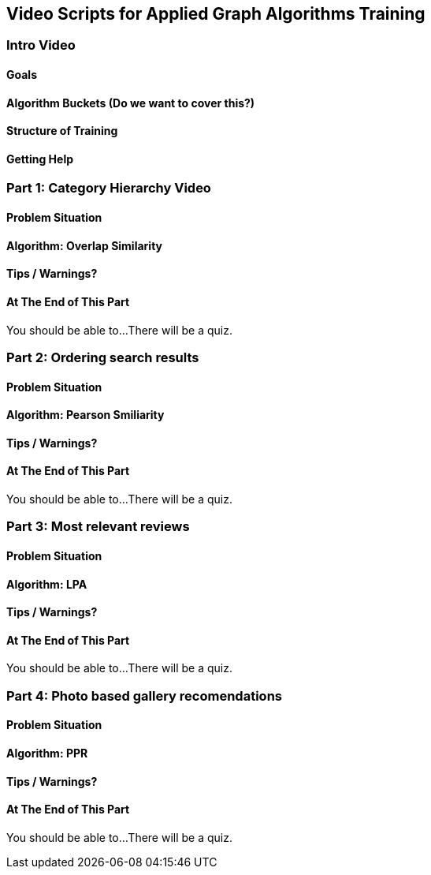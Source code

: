 == Video Scripts for Applied Graph Algorithms Training

=== Intro Video

==== Goals
==== Algorithm Buckets (Do we want to cover this?)
==== Structure of Training
==== Getting Help

=== Part 1: Category Hierarchy Video

==== Problem Situation
==== Algorithm: Overlap Similarity
==== Tips / Warnings? 
==== At The End of This Part
You should be able to...
There will be a quiz.

=== Part 2: Ordering search results

==== Problem Situation
==== Algorithm: Pearson Smiliarity
==== Tips / Warnings?  
==== At The End of This Part
You should be able to...
There will be a quiz.

=== Part 3: Most relevant reviews

==== Problem Situation
==== Algorithm: LPA
==== Tips / Warnings? 
==== At The End of This Part
You should be able to...
There will be a quiz.

=== Part 4: Photo based gallery recomendations

==== Problem Situation
==== Algorithm: PPR
==== Tips / Warnings? 
==== At The End of This Part
You should be able to...
There will be a quiz.
